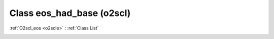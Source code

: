 Class eos_had_base (o2scl)
==========================

:ref:`O2scl_eos <o2scle>` : :ref:`Class List`

.. _eos_had_base:

.. doxygenclass:: o2scl::eos_had_base
